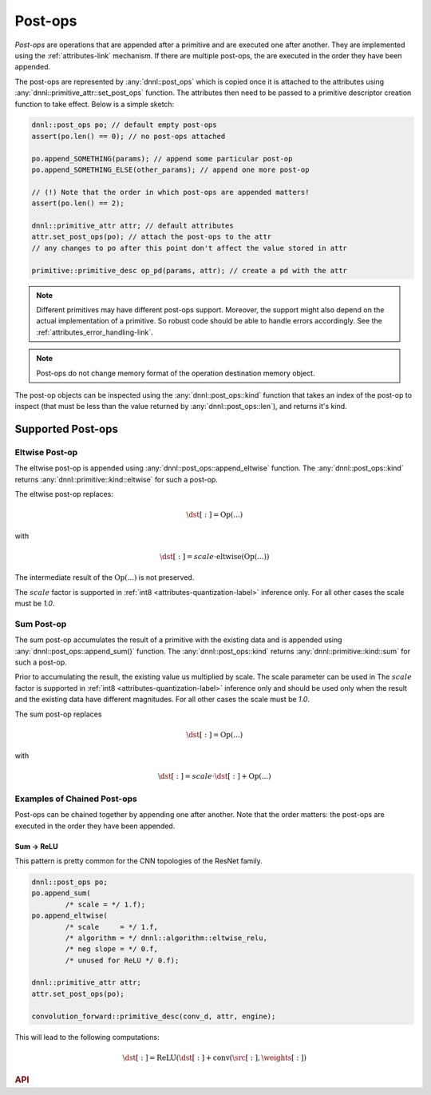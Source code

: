 ..
  Copyright 2019-2020 Intel Corporation

.. default-domain:: cpp

.. _post_ops-label:

Post-ops
--------

*Post-ops* are operations that are appended after a primitive and are
executed one after another. They are implemented using the
:ref:`attributes-link` mechanism. If there are multiple post-ops, the are
executed in the order they have been appended.

The post-ops are represented by :any:`dnnl::post_ops` which is copied once it
is attached to the attributes using :any:`dnnl::primitive_attr::set_post_ops`
function. The attributes then need to be passed to a primitive descriptor
creation function to take effect. Below is a simple sketch:

.. code:: cpp

   dnnl::post_ops po; // default empty post-ops
   assert(po.len() == 0); // no post-ops attached

   po.append_SOMETHING(params); // append some particular post-op
   po.append_SOMETHING_ELSE(other_params); // append one more post-op

   // (!) Note that the order in which post-ops are appended matters!
   assert(po.len() == 2);

   dnnl::primitive_attr attr; // default attributes
   attr.set_post_ops(po); // attach the post-ops to the attr
   // any changes to po after this point don't affect the value stored in attr

   primitive::primitive_desc op_pd(params, attr); // create a pd with the attr

.. note::

   Different primitives may have different post-ops support.  Moreover, the
   support might also depend on the actual implementation of a primitive. So
   robust code should be able to handle errors accordingly. See the
   :ref:`attributes_error_handling-link`.

.. note::
    Post-ops do not change memory format of the operation destination memory
    object.

The post-op objects can be inspected using the :any:`dnnl::post_ops::kind`
function that takes an index of the post-op to inspect (that must be less than
the value returned by :any:`dnnl::post_ops::len`), and returns it's kind.

Supported Post-ops
++++++++++++++++++

.. _post_ops_eltwise-label:

Eltwise Post-op
~~~~~~~~~~~~~~~

The eltwise post-op is appended using :any:`dnnl::post_ops::append_eltwise`
function. The :any:`dnnl::post_ops::kind` returns
:any:`dnnl::primitive::kind::eltwise` for such a post-op.

The eltwise post-op replaces:

.. math::
    \dst[:] = \operatorname{Op}(...)

with

.. math::
    \dst[:] = scale \cdot \operatorname{eltwise}(\operatorname{Op}(...))

The intermediate result of the :math:`\operatorname{Op}(...)` is not
preserved.

The :math:`scale` factor is supported in :ref:`int8
<attributes-quantization-label>` inference only. For all other cases the scale
must be `1.0`.

.. _post_ops_sum-label:

Sum Post-op
~~~~~~~~~~~

The sum post-op accumulates the result of a primitive with the existing data
and is appended using :any:`dnnl::post_ops::append_sum()` function. The
:any:`dnnl::post_ops::kind` returns :any:`dnnl::primitive::kind::sum` for such
a post-op.

Prior to accumulating the result, the existing value us multiplied by scale.
The scale parameter can be used in The :math:`scale` factor is supported in
:ref:`int8 <attributes-quantization-label>` inference only and should be used
only when the result and the existing data have different magnitudes.  For all
other cases the scale must be `1.0`.

The sum post-op replaces

.. math::
    \dst[:] = \operatorname{Op}(...)

with

.. math::
    \dst[:] = scale \cdot \dst[:] + \operatorname{Op}(...)

Examples of Chained Post-ops
~~~~~~~~~~~~~~~~~~~~~~~~~~~~

Post-ops can be chained together by appending one after another. Note that the
order matters: the post-ops are executed in the order they have been appended.

.. _post_ops_sum_relu-label:

Sum -> ReLU
^^^^^^^^^^^

This pattern is pretty common for the CNN topologies of the ResNet family.

.. code:: cpp

   dnnl::post_ops po;
   po.append_sum(
           /* scale = */ 1.f);
   po.append_eltwise(
           /* scale     = */ 1.f,
           /* algorithm = */ dnnl::algorithm::eltwise_relu,
           /* neg slope = */ 0.f,
           /* unused for ReLU */ 0.f);

   dnnl::primitive_attr attr;
   attr.set_post_ops(po);

   convolution_forward::primitive_desc(conv_d, attr, engine);


This will lead to the following computations:

.. math::
    \dst[:] = \operatorname{ReLU}(\dst[:] + \operatorname{conv}(\src[:], \weights[:])

.. rubric:: API

.. doxygenstruct:: dnnl::post_ops
   :project: oneDNN
   :members:

.. vim: ts=3 sw=3 et spell spelllang=en
